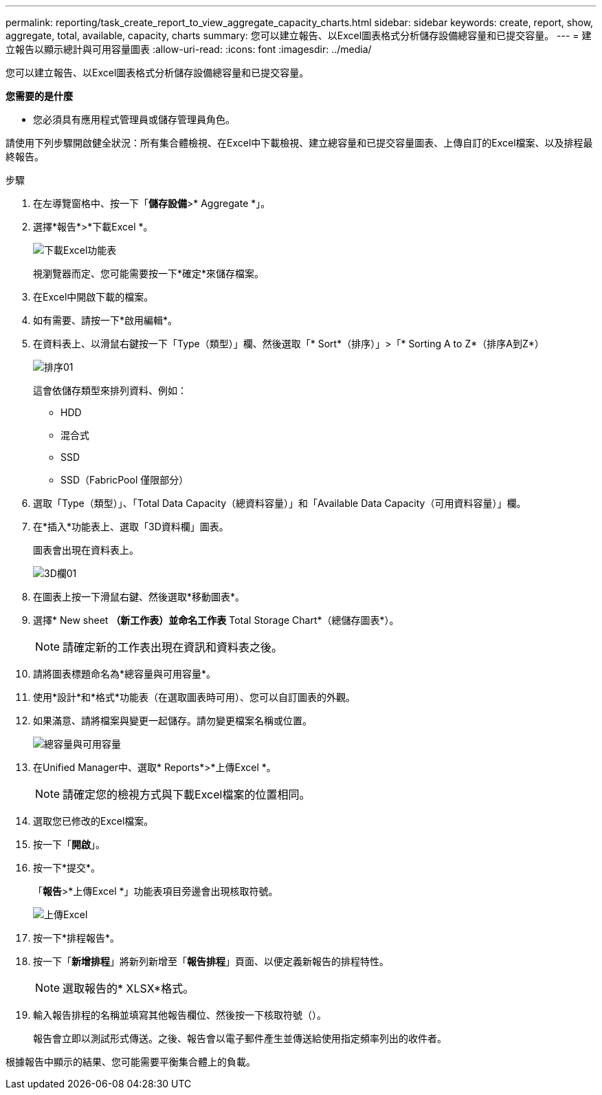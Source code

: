 ---
permalink: reporting/task_create_report_to_view_aggregate_capacity_charts.html 
sidebar: sidebar 
keywords: create, report, show, aggregate, total, available, capacity, charts 
summary: 您可以建立報告、以Excel圖表格式分析儲存設備總容量和已提交容量。 
---
= 建立報告以顯示總計與可用容量圖表
:allow-uri-read: 
:icons: font
:imagesdir: ../media/


[role="lead"]
您可以建立報告、以Excel圖表格式分析儲存設備總容量和已提交容量。

*您需要的是什麼*

* 您必須具有應用程式管理員或儲存管理員角色。


請使用下列步驟開啟健全狀況：所有集合體檢視、在Excel中下載檢視、建立總容量和已提交容量圖表、上傳自訂的Excel檔案、以及排程最終報告。

.步驟
. 在左導覽窗格中、按一下「*儲存設備*>* Aggregate *」。
. 選擇*報告*>*下載Excel *。
+
image::../media/download_excel_menu.png[下載Excel功能表]

+
視瀏覽器而定、您可能需要按一下*確定*來儲存檔案。

. 在Excel中開啟下載的檔案。
. 如有需要、請按一下*啟用編輯*。
. 在資料表上、以滑鼠右鍵按一下「Type（類型）」欄、然後選取「* Sort*（排序）」>「* Sorting A to Z*（排序A到Z*）
+
image::../media/sort_01.png[排序01]

+
這會依儲存類型來排列資料、例如：

+
** HDD
** 混合式
** SSD
** SSD（FabricPool 僅限部分）


. 選取「Type（類型）」、「Total Data Capacity（總資料容量）」和「Available Data Capacity（可用資料容量）」欄。
. 在*插入*功能表上、選取「3D資料欄」圖表。
+
圖表會出現在資料表上。

+
image::../media/3d_column_01.png[3D欄01]

. 在圖表上按一下滑鼠右鍵、然後選取*移動圖表*。
. 選擇* New sheet *（新工作表）並命名工作表* Total Storage Chart*（總儲存圖表*）。
+
[NOTE]
====
請確定新的工作表出現在資訊和資料表之後。

====
. 請將圖表標題命名為*總容量與可用容量*。
. 使用*設計*和*格式*功能表（在選取圖表時可用）、您可以自訂圖表的外觀。
. 如果滿意、請將檔案與變更一起儲存。請勿變更檔案名稱或位置。
+
image::../media/total_vs_available_capacity.png[總容量與可用容量]

. 在Unified Manager中、選取* Reports*>*上傳Excel *。
+
[NOTE]
====
請確定您的檢視方式與下載Excel檔案的位置相同。

====
. 選取您已修改的Excel檔案。
. 按一下「*開啟*」。
. 按一下*提交*。
+
「*報告*>*上傳Excel *」功能表項目旁邊會出現核取符號。

+
image::../media/upload_excel.png[上傳Excel]

. 按一下*排程報告*。
. 按一下「*新增排程*」將新列新增至「*報告排程*」頁面、以便定義新報告的排程特性。
+
[NOTE]
====
選取報告的* XLSX*格式。

====
. 輸入報告排程的名稱並填寫其他報告欄位、然後按一下核取符號（image:../media/blue_check.gif[""]）。
+
報告會立即以測試形式傳送。之後、報告會以電子郵件產生並傳送給使用指定頻率列出的收件者。



根據報告中顯示的結果、您可能需要平衡集合體上的負載。
